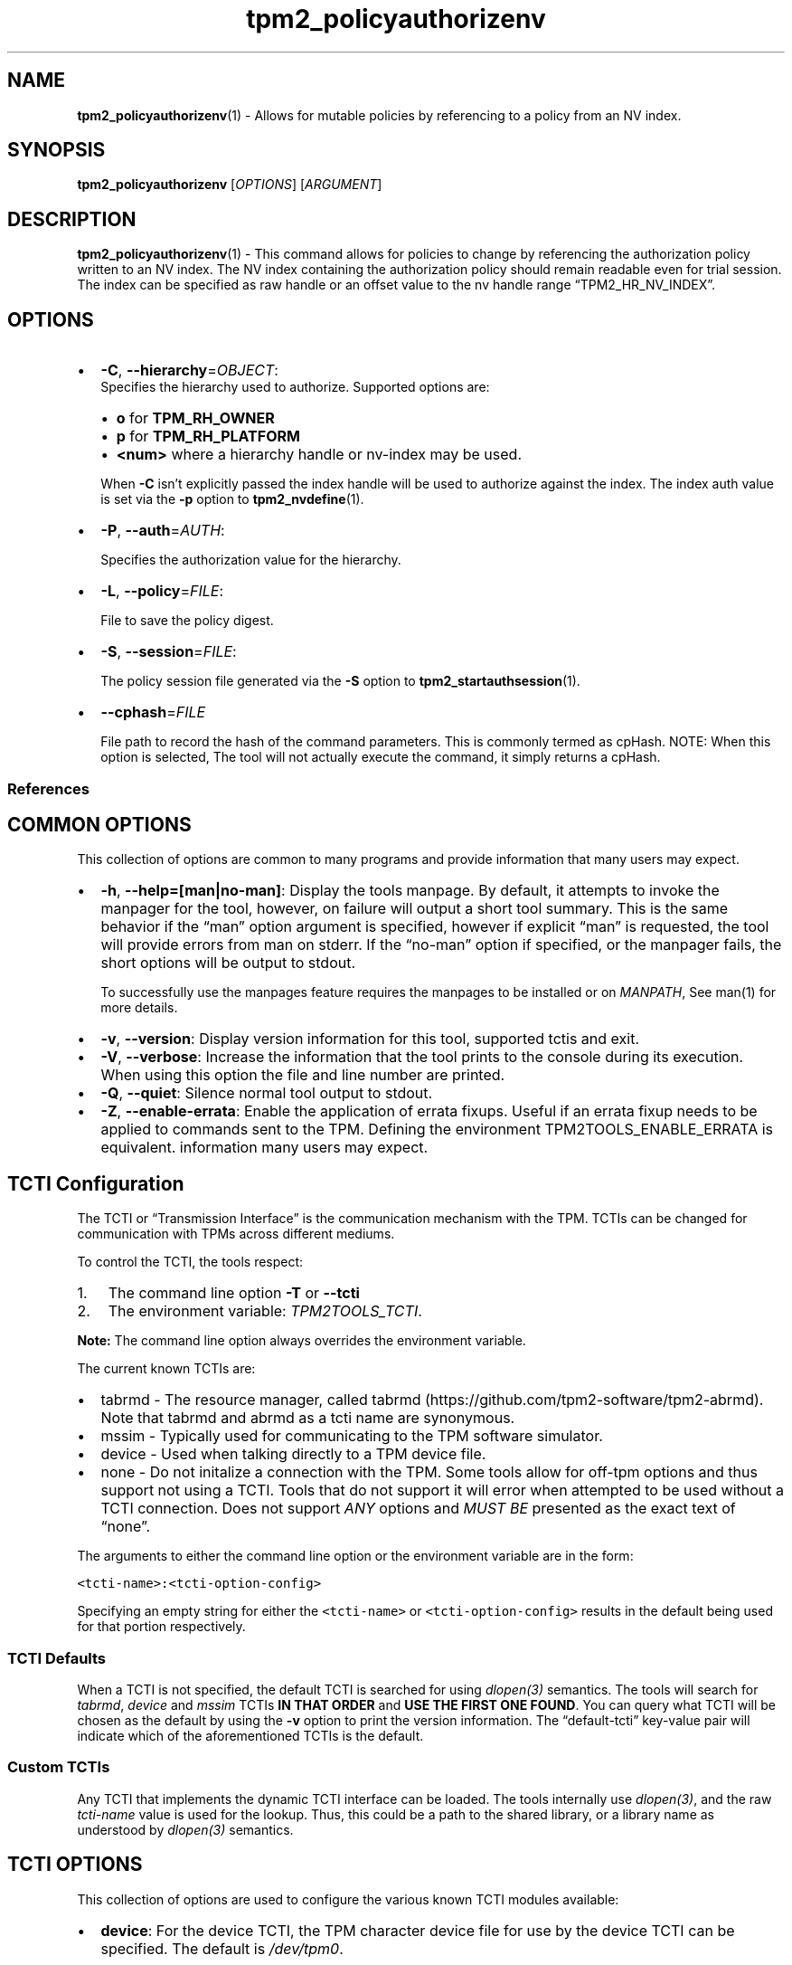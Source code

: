 .\" Automatically generated by Pandoc 2.5
.\"
.TH "tpm2_policyauthorizenv" "1" "" "tpm2\-tools" "General Commands Manual"
.hy
.SH NAME
.PP
\f[B]tpm2_policyauthorizenv\f[R](1) \- Allows for mutable policies by
referencing to a policy from an NV index.
.SH SYNOPSIS
.PP
\f[B]tpm2_policyauthorizenv\f[R] [\f[I]OPTIONS\f[R]]
[\f[I]ARGUMENT\f[R]]
.SH DESCRIPTION
.PP
\f[B]tpm2_policyauthorizenv\f[R](1) \- This command allows for policies
to change by referencing the authorization policy written to an NV
index.
The NV index containing the authorization policy should remain readable
even for trial session.
The index can be specified as raw handle or an offset value to the nv
handle range \[lq]TPM2_HR_NV_INDEX\[rq].
.SH OPTIONS
.IP \[bu] 2
\f[B]\-C\f[R], \f[B]\-\-hierarchy\f[R]=\f[I]OBJECT\f[R]:
.RS 2
Specifies the hierarchy used to authorize.
Supported options are:
.IP \[bu] 2
\f[B]o\f[R] for \f[B]TPM_RH_OWNER\f[R]
.IP \[bu] 2
\f[B]p\f[R] for \f[B]TPM_RH_PLATFORM\f[R]
.IP \[bu] 2
\f[B]\f[CB]<num>\f[B]\f[R] where a hierarchy handle or nv\-index may be
used.
.PP
When \f[B]\-C\f[R] isn\[cq]t explicitly passed the index handle will be
used to authorize against the index.
The index auth value is set via the \f[B]\-p\f[R] option to
\f[B]tpm2_nvdefine\f[R](1).
.RE
.IP \[bu] 2
\f[B]\-P\f[R], \f[B]\-\-auth\f[R]=\f[I]AUTH\f[R]:
.RS 2
.PP
Specifies the authorization value for the hierarchy.
.RE
.IP \[bu] 2
\f[B]\-L\f[R], \f[B]\-\-policy\f[R]=\f[I]FILE\f[R]:
.RS 2
.PP
File to save the policy digest.
.RE
.IP \[bu] 2
\f[B]\-S\f[R], \f[B]\-\-session\f[R]=\f[I]FILE\f[R]:
.RS 2
.PP
The policy session file generated via the \f[B]\-S\f[R] option to
\f[B]tpm2_startauthsession\f[R](1).
.RE
.IP \[bu] 2
\f[B]\-\-cphash\f[R]=\f[I]FILE\f[R]
.RS 2
.PP
File path to record the hash of the command parameters.
This is commonly termed as cpHash.
NOTE: When this option is selected, The tool will not actually execute
the command, it simply returns a cpHash.
.RE
.SS References
.SH COMMON OPTIONS
.PP
This collection of options are common to many programs and provide
information that many users may expect.
.IP \[bu] 2
\f[B]\-h\f[R], \f[B]\-\-help=[man|no\-man]\f[R]: Display the tools
manpage.
By default, it attempts to invoke the manpager for the tool, however, on
failure will output a short tool summary.
This is the same behavior if the \[lq]man\[rq] option argument is
specified, however if explicit \[lq]man\[rq] is requested, the tool will
provide errors from man on stderr.
If the \[lq]no\-man\[rq] option if specified, or the manpager fails, the
short options will be output to stdout.
.RS 2
.PP
To successfully use the manpages feature requires the manpages to be
installed or on \f[I]MANPATH\f[R], See man(1) for more details.
.RE
.IP \[bu] 2
\f[B]\-v\f[R], \f[B]\-\-version\f[R]: Display version information for
this tool, supported tctis and exit.
.IP \[bu] 2
\f[B]\-V\f[R], \f[B]\-\-verbose\f[R]: Increase the information that the
tool prints to the console during its execution.
When using this option the file and line number are printed.
.IP \[bu] 2
\f[B]\-Q\f[R], \f[B]\-\-quiet\f[R]: Silence normal tool output to
stdout.
.IP \[bu] 2
\f[B]\-Z\f[R], \f[B]\-\-enable\-errata\f[R]: Enable the application of
errata fixups.
Useful if an errata fixup needs to be applied to commands sent to the
TPM.
Defining the environment TPM2TOOLS_ENABLE_ERRATA is equivalent.
information many users may expect.
.SH TCTI Configuration
.PP
The TCTI or \[lq]Transmission Interface\[rq] is the communication
mechanism with the TPM.
TCTIs can be changed for communication with TPMs across different
mediums.
.PP
To control the TCTI, the tools respect:
.IP "1." 3
The command line option \f[B]\-T\f[R] or \f[B]\-\-tcti\f[R]
.IP "2." 3
The environment variable: \f[I]TPM2TOOLS_TCTI\f[R].
.PP
\f[B]Note:\f[R] The command line option always overrides the environment
variable.
.PP
The current known TCTIs are:
.IP \[bu] 2
tabrmd \- The resource manager, called
tabrmd (https://github.com/tpm2-software/tpm2-abrmd).
Note that tabrmd and abrmd as a tcti name are synonymous.
.IP \[bu] 2
mssim \- Typically used for communicating to the TPM software simulator.
.IP \[bu] 2
device \- Used when talking directly to a TPM device file.
.IP \[bu] 2
none \- Do not initalize a connection with the TPM.
Some tools allow for off\-tpm options and thus support not using a TCTI.
Tools that do not support it will error when attempted to be used
without a TCTI connection.
Does not support \f[I]ANY\f[R] options and \f[I]MUST BE\f[R] presented
as the exact text of \[lq]none\[rq].
.PP
The arguments to either the command line option or the environment
variable are in the form:
.PP
\f[C]<tcti\-name>:<tcti\-option\-config>\f[R]
.PP
Specifying an empty string for either the \f[C]<tcti\-name>\f[R] or
\f[C]<tcti\-option\-config>\f[R] results in the default being used for
that portion respectively.
.SS TCTI Defaults
.PP
When a TCTI is not specified, the default TCTI is searched for using
\f[I]dlopen(3)\f[R] semantics.
The tools will search for \f[I]tabrmd\f[R], \f[I]device\f[R] and
\f[I]mssim\f[R] TCTIs \f[B]IN THAT ORDER\f[R] and \f[B]USE THE FIRST ONE
FOUND\f[R].
You can query what TCTI will be chosen as the default by using the
\f[B]\-v\f[R] option to print the version information.
The \[lq]default\-tcti\[rq] key\-value pair will indicate which of the
aforementioned TCTIs is the default.
.SS Custom TCTIs
.PP
Any TCTI that implements the dynamic TCTI interface can be loaded.
The tools internally use \f[I]dlopen(3)\f[R], and the raw
\f[I]tcti\-name\f[R] value is used for the lookup.
Thus, this could be a path to the shared library, or a library name as
understood by \f[I]dlopen(3)\f[R] semantics.
.SH TCTI OPTIONS
.PP
This collection of options are used to configure the various known TCTI
modules available:
.IP \[bu] 2
\f[B]device\f[R]: For the device TCTI, the TPM character device file for
use by the device TCTI can be specified.
The default is \f[I]/dev/tpm0\f[R].
.RS 2
.PP
Example: \f[B]\-T device:/dev/tpm0\f[R] or \f[B]export
\f[BI]TPM2TOOLS_TCTI\f[B]=\[lq]device:/dev/tpm0\[rq]\f[R]
.RE
.IP \[bu] 2
\f[B]mssim\f[R]: For the mssim TCTI, the domain name or IP address and
port number used by the simulator can be specified.
The default are 127.0.0.1 and 2321.
.RS 2
.PP
Example: \f[B]\-T mssim:host=localhost,port=2321\f[R] or \f[B]export
\f[BI]TPM2TOOLS_TCTI\f[B]=\[lq]mssim:host=localhost,port=2321\[rq]\f[R]
.RE
.IP \[bu] 2
\f[B]abrmd\f[R]: For the abrmd TCTI, the configuration string format is
a series of simple key value pairs separated by a `,' character.
Each key and value string are separated by a `=' character.
.RS 2
.IP \[bu] 2
TCTI abrmd supports two keys:
.RS 2
.IP "1." 3
`bus_name' : The name of the tabrmd service on the bus (a string).
.IP "2." 3
`bus_type' : The type of the dbus instance (a string) limited to
`session' and `system'.
.RE
.PP
Specify the tabrmd tcti name and a config string of
\f[C]bus_name=com.example.FooBar\f[R]:
.IP
.nf
\f[C]
\[rs]\-\-tcti=tabrmd:bus_name=com.example.FooBar
\f[R]
.fi
.PP
Specify the default (abrmd) tcti and a config string of
\f[C]bus_type=session\f[R]:
.IP
.nf
\f[C]
\[rs]\-\-tcti:bus_type=session
\f[R]
.fi
.PP
\f[B]NOTE\f[R]: abrmd and tabrmd are synonymous.
the various known TCTI modules.
.RE
.SH EXAMPLES
.PP
Create a policypassword and write the policy digest to an NV Index.
Build a policyauthorizenv policy referencing the NV index in a
\f[I]trial\f[R] session.
The resultant policy digest is then used in creation of objects.
.PP
In a policy authorization session, first satisfy the policy written to
the NV index.
Then run the policyauthorizenv which satisfies the authorization for the
object.
.SS Define the test NV Index to store the auth policy
.IP
.nf
\f[C]
nv_test_index=0x01500001
tpm2_nvdefine \-C o \-p nvpass $nv_test_index \-a \[dq]authread|authwrite\[dq] \-s 34
\f[R]
.fi
.SS Define the auth policy
.IP
.nf
\f[C]
tpm2_startauthsession \-S session.ctx
tpm2_policypassword \-S session.ctx \-L policy.pass
tpm2_flushcontext session.ctx
\f[R]
.fi
.SS Write the auth policy to the NV Index
.IP
.nf
\f[C]
echo \[dq]000b\[dq] | xxd \-p \-r | cat \- policy.pass | \[rs]
tpm2_nvwrite \-C $nv_test_index \-P nvpass $nv_test_index \-i\-
\f[R]
.fi
.SS Define the policyauthorizenv
.IP
.nf
\f[C]
tpm2_startauthsession \-S session.ctx
tpm2_policyauthorizenv \-S session.ctx \-C $nv_test_index \-P nvpass \[rs]
\-L policyauthorizenv.1500001 $nv_test_index
tpm2_flushcontext session.ctx
\f[R]
.fi
.SS Create and load a sealing object with auth policy = policyauthorizenv
.IP
.nf
\f[C]
tpm2_createprimary \-C o \-c prim.ctx

echo \[dq]secretdata\[dq] | \[rs]
tpm2_create \-C prim.ctx \-u key.pub \-r key.priv \[rs]
\-a \[dq]fixedtpm|fixedparent|adminwithpolicy\[dq] \-L policyauthorizenv.1500001 \-i\-

tpm2_load \-C prim.ctx \-u key.pub \-r key.priv \-c key.ctx
\f[R]
.fi
.SS Satisfy the auth policy stored in the NV Index and thus policyauthorizenv
.IP
.nf
\f[C]
tpm2_startauthsession \-S session.ctx \-\-policy\-session
tpm2_policypassword \-S session.ctx
tpm2_policyauthorizenv \-S session.ctx \-C $nv_test_index \-P nvpass $nv_test_index
tpm2_unseal \-c key.ctx \-p session:session.ctx
tpm2_flushcontext session.ctx
\f[R]
.fi
.SH Returns
.PP
Tools can return any of the following codes:
.IP \[bu] 2
0 \- Success.
.IP \[bu] 2
1 \- General non\-specific error.
.IP \[bu] 2
2 \- Options handling error.
.IP \[bu] 2
3 \- Authentication error.
.IP \[bu] 2
4 \- TCTI related error.
.IP \[bu] 2
5 \- Non supported scheme.
Applicable to tpm2_testparams.
.SH Limitations
.PP
It expects a session to be already established via
\f[B]tpm2_startauthsession\f[R](1) and requires one of the following:
.IP \[bu] 2
direct device access
.IP \[bu] 2
extended session support with \f[B]tpm2\-abrmd\f[R].
.PP
Without it, most resource managers \f[B]will not\f[R] save session state
between command invocations.
.SH BUGS
.PP
Github Issues (https://github.com/tpm2-software/tpm2-tools/issues)
.SH HELP
.PP
See the Mailing List (https://lists.01.org/mailman/listinfo/tpm2)
